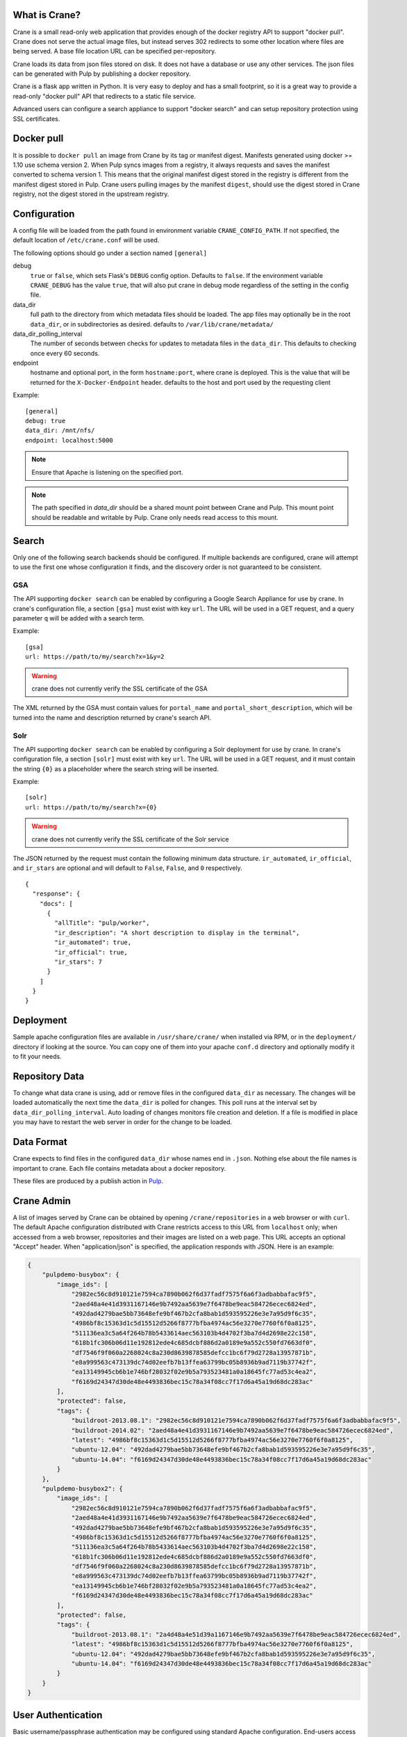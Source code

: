 What is Crane?
--------------

Crane is a small read-only web application that provides enough of the docker
registry API to support "docker pull". Crane does not serve the actual image
files, but instead serves 302 redirects to some other location where files are
being served. A base file location URL can be specified per-repository.

Crane loads its data from json files stored on disk. It does not have a
database or use any other services. The json files can be generated with Pulp
by publishing a docker repository.

Crane is a flask app written in Python. It is very easy to deploy and has a
small footprint, so it is a great way to provide a read-only "docker pull" API
that redirects to a static file service.

Advanced users can configure a search appliance to support "docker search" and
can setup repository protection using SSL certificates.

Docker pull
-----------

It is possible to ``docker pull`` an image from Crane by its tag or manifest digest.
Manifests generated using docker >= 1.10 use schema version 2. When Pulp syncs images from
a registry, it always requests and saves the manifest converted to schema version 1. This
means that the original manifest digest stored in the registry is different from the manifest
digest stored in Pulp. Crane users pulling images by the manifest ``digest``, should use the
digest stored in Crane registry, not the digest stored in the upstream registry.

Configuration
-------------

A config file will be loaded from the path found in environment variable
``CRANE_CONFIG_PATH``. If not specified, the default location of
``/etc/crane.conf`` will be used.

The following options should go under a section named ``[general]``

debug
  ``true`` or ``false``, which sets Flask's ``DEBUG`` config option. Defaults to
  ``false``. If the environment variable ``CRANE_DEBUG`` has the value ``true``,
  that will also put crane in debug mode regardless of the setting in the config
  file.

data_dir
  full path to the directory from which metadata files should be loaded. The app files may
  optionally be in the root ``data_dir``, or in subdirectories as desired. defaults
  to ``/var/lib/crane/metadata/``

data_dir_polling_interval
  The number of seconds between checks for updates to metadata files in the ``data_dir``.
  This defaults to checking once every 60 seconds.

endpoint
  hostname and optional port, in the form ``hostname:port``, where crane
  is deployed. This is the value that will be returned for the
  ``X-Docker-Endpoint`` header. defaults to the host and port used by the
  requesting client


Example:

::

  [general]
  debug: true
  data_dir: /mnt/nfs/
  endpoint: localhost:5000


.. Note::

   Ensure that Apache is listening on the specified port.


.. Note::
   The path specified in `data_dir` should be a shared mount point between Crane and Pulp.
   This mount point should be readable and writable by Pulp. Crane only needs read access
   to this mount.



Search
------

Only one of the following search backends should be configured. If multiple
backends are configured, crane will attempt to use the first one whose configuration
it finds, and the discovery order is not guaranteed to be consistent.

GSA
~~~

The API supporting ``docker search`` can be enabled by configuring a Google
Search Appliance for use by crane. In crane's configuration file, a section
``[gsa]`` must exist with key ``url``. The URL will be used in a GET request,
and a query parameter ``q`` will be added with a search term.

Example:

::

  [gsa]
  url: https://path/to/my/search?x=1&y=2

.. warning:: crane does not currently verify the SSL certificate of the GSA

The XML returned by the GSA must contain values for ``portal_name`` and
``portal_short_description``, which will be turned into the name and
description returned by crane's search API.

Solr
~~~~

The API supporting ``docker search`` can be enabled by configuring a Solr
deployment for use by crane. In crane's configuration file, a section
``[solr]`` must exist with key ``url``. The URL will be used in a GET request,
and it must contain the string ``{0}`` as a placeholder where the search string
will be inserted.

Example:

::

  [solr]
  url: https://path/to/my/search?x={0}

.. warning:: crane does not currently verify the SSL certificate of the Solr service

The JSON returned by the request must contain the following minimum data
structure. ``ir_automated``, ``ir_official``, and ``ir_stars`` are optional and
will default to ``False``, ``False``, and ``0`` respectively.

::

  {
    "response": {
      "docs": [
        {
          "allTitle": "pulp/worker",
          "ir_description": "A short description to display in the terminal",
          "ir_automated": true,
          "ir_official": true,
          "ir_stars": 7
        }
      ]
    }
  }


Deployment
----------

Sample apache configuration files are available in ``/usr/share/crane/`` when
installed via RPM, or in the ``deployment/`` directory if looking at the source.
You can copy one of them into your apache ``conf.d`` directory and optionally
modify it to fit your needs.


Repository Data
---------------

To change what data crane is using, add or remove files in the configured
``data_dir`` as necessary. The changes will be loaded automatically the next time the
``data_dir`` is polled for changes. This poll runs at the interval set by
``data_dir_polling_interval``. Auto loading of changes monitors file creation and deletion.
If a file is modified in place you may have to restart the web server in order for the change
to be loaded.

Data Format
-----------

Crane expects to find files in the configured ``data_dir`` whose names end in
``.json``. Nothing else about the file names is important to crane. Each file
contains metadata about a docker repository.

These files are produced by a publish action in
`Pulp <http://www.pulpproject.org>`_.


Crane Admin
-----------

A list of images served by Crane can be obtained by opening ``/crane/repositories`` in a web
browser or with ``curl``. The default Apache configuration distributed with Crane restricts access
to this URL from ``localhost`` only; when accessed from a web browser, repositories and their
images are listed on a web page. This URL accepts an optional "Accept" header. When
"application/json" is specified, the application responds with JSON. Here is an example:

.. code-block:: json

    {
        "pulpdemo-busybox": {
            "image_ids": [
                "2982ec56c8d910121e7594ca7890b062f6d37fadf7575f6a6f3adbabbafac9f5",
                "2aed48a4e41d3931167146e9b7492aa5639e7f6478be9eac584726ecec6824ed",
                "492dad4279bae5bb73648efe9bf467b2cfa8bab1d593595226e3e7a95d9f6c35",
                "4986bf8c15363d1c5d15512d5266f8777bfba4974ac56e3270e7760f6f0a8125",
                "511136ea3c5a64f264b78b5433614aec563103b4d4702f3ba7d4d2698e22c158",
                "618b1fc306b06d11e192812ede4c685dcbf886d2a0189e9a552c550fd7663df0",
                "df7546f9f060a2268024c8a230d8639878585defcc1bc6f79d2728a13957871b",
                "e8a999563c473139dc74d02eefb7b13ffea63799bc05b8936b9ad7119b37742f",
                "ea13149945cb6b1e746bf28032f02e9b5a793523481a0a18645fc77ad53c4ea2",
                "f6169d24347d30de48e4493836bec15c78a34f08cc7f17d6a45a19d68dc283ac"
            ],
            "protected": false,
            "tags": {
                "buildroot-2013.08.1": "2982ec56c8d910121e7594ca7890b062f6d37fadf7575f6a6f3adbabbafac9f5",
                "buildroot-2014.02": "2aed48a4e41d3931167146e9b7492aa5639e7f6478be9eac584726ecec6824ed",
                "latest": "4986bf8c15363d1c5d15512d5266f8777bfba4974ac56e3270e7760f6f0a8125",
                "ubuntu-12.04": "492dad4279bae5bb73648efe9bf467b2cfa8bab1d593595226e3e7a95d9f6c35",
                "ubuntu-14.04": "f6169d24347d30de48e4493836bec15c78a34f08cc7f17d6a45a19d68dc283ac"
            }
        },
        "pulpdemo-busybox2": {
            "image_ids": [
                "2982ec56c8d910121e7594ca7890b062f6d37fadf7575f6a6f3adbabbafac9f5",
                "2aed48a4e41d3931167146e9b7492aa5639e7f6478be9eac584726ecec6824ed",
                "492dad4279bae5bb73648efe9bf467b2cfa8bab1d593595226e3e7a95d9f6c35",
                "4986bf8c15363d1c5d15512d5266f8777bfba4974ac56e3270e7760f6f0a8125",
                "511136ea3c5a64f264b78b5433614aec563103b4d4702f3ba7d4d2698e22c158",
                "618b1fc306b06d11e192812ede4c685dcbf886d2a0189e9a552c550fd7663df0",
                "df7546f9f060a2268024c8a230d8639878585defcc1bc6f79d2728a13957871b",
                "e8a999563c473139dc74d02eefb7b13ffea63799bc05b8936b9ad7119b37742f",
                "ea13149945cb6b1e746bf28032f02e9b5a793523481a0a18645fc77ad53c4ea2",
                "f6169d24347d30de48e4493836bec15c78a34f08cc7f17d6a45a19d68dc283ac"
            ],
            "protected": false,
            "tags": {
                "buildroot-2013.08.1": "2a4d48a4e51d39a1167146e9b7492aa5639e7f6478be9eac584726ecec6824ed",
                "latest": "4986bf8c15363d1c5d15512d5266f8777bfba4974ac56e3270e7760f6f0a8125",
                "ubuntu-12.04": "492dad4279bae5bb73648efe9bf467b2cfa8bab1d593595226e3e7a95d9f6c35",
                "ubuntu-14.04": "f6169d24347d30de48e4493836bec15c78a34f08cc7f17d6a45a19d68dc283ac"
            }
        }
    }


User Authentication
-------------------

Basic username/passphrase authentication may be configured using standard Apache configuration.
End-users access images by client command ``docker login <crane-registry-uri>``. End-users who
``docker pull <image>`` before logging in will be prompted for username/passphrase.

Crane does not manage users. They must be managed with an ``.htpasswd`` file. The ``htpasswd``
tool is available to manage the ``.htpasswd`` file. See `Apache htpasswd documentation <http://httpd.apache.org/docs/current/programs/htpasswd.html>`_.

Configuration may be enabled through an Apache config or ``.htaccess`` file. See `Apache htaccess documentation <https://httpd.apache.org/docs/current/howto/htaccess.html>`_.

Example ``.htaccess`` file:

.. code-block:: none

    AuthType Basic
    AuthName "Authentication Required"
    AuthUserFile /path/to/.htpasswd
    Require valid-user

Example ``apache.conf`` file:

.. code-block:: none

    <VirtualHost *>
        WSGIScriptAlias / /usr/share/crane/crane.wsgi
        <Location /crane>
            Require host localhost
            AuthType Basic
            AuthName "Docker Registry Repository"
            AuthUserFile /path/to/.htpasswd
            Require valid-user
        </Location>
    </VirtualHost>


Release Notes
-------------

2.0.0
~~~~~

The 2.0.0 release of Crane adds support for the Docker v2 API, and is capable of working with
pulp_docker's new v2 app file format in addition to the v1 format that it did before. In order to
facilitate supporting both v1 and v2, it was modified to support a folder heirarchy in its data
folder watching feature. It is now possible to create subfolders in crane's data folder to separate
v1 and v2 app files and Crane will autodiscover them and serve them as appropriate.

Attribution
-----------

The image of the crane displayed in the corner of the web interface is used with permission from
user Laitche under `Creative Commons Attribution-Share Alike 3.0 Unported
<http://creativecommons.org/licenses/by-sa/3.0/deed.en>`_ licence. The original file can be found
`here
<http://commons.wikimedia.org/wiki/File:Laitche_Origami_Cranes_-_The_beige_One_-_right.png>`_.
